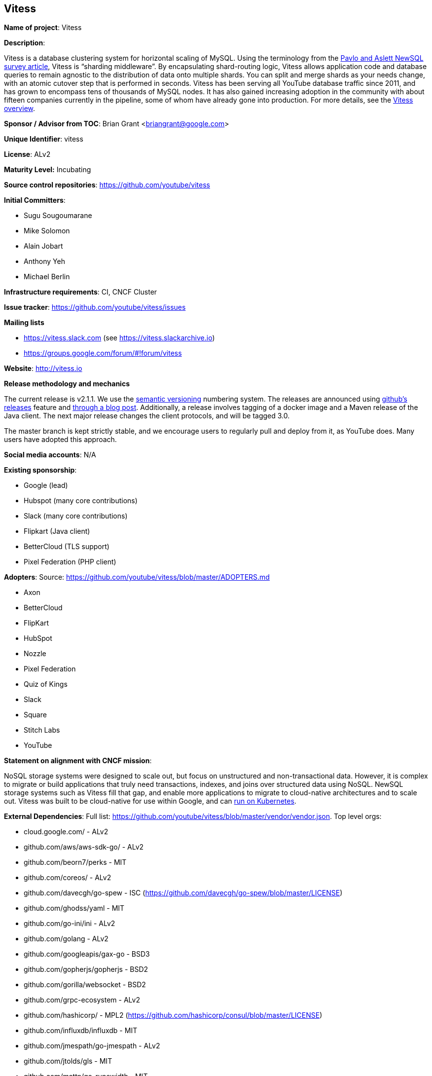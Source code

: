 == Vitess

*Name of project*: Vitess

*Description*:

Vitess is a database clustering system for horizontal scaling of MySQL. Using the terminology from the link:http://db.cs.cmu.edu/papers/2016/pavlo-newsql-sigmodrec2016.pdf[Pavlo and Aslett NewSQL survey article], Vitess is “sharding middleware”.  By encapsulating shard-routing logic, Vitess allows application code and database queries to remain agnostic to the distribution of data onto multiple shards. You can split and merge shards as your needs change, with an atomic cutover step that is performed in seconds. Vitess has been serving all YouTube database traffic since 2011, and has grown to encompass tens of thousands of MySQL nodes. It has also gained increasing adoption in the community with about fifteen companies currently in the pipeline, some of whom have already gone into production. For more details, see the link:http://vitess.io/overview/[Vitess overview].

*Sponsor / Advisor from TOC*: Brian Grant <briangrant@google.com>

*Unique Identifier*: vitess

*License*: ALv2

*Maturity Level:* Incubating

*Source control repositories*: https://github.com/youtube/vitess

*Initial Committers*:

* Sugu Sougoumarane
* Mike Solomon
* Alain Jobart
* Anthony Yeh
* Michael Berlin

*Infrastructure requirements*: CI, CNCF Cluster

*Issue tracker*: https://github.com/youtube/vitess/issues

*Mailing lists*

* https://vitess.slack.com (see https://vitess.slackarchive.io)
* https://groups.google.com/forum/#!forum/vitess

*Website*: http://vitess.io

*Release methodology and mechanics*

The current release is v2.1.1. We use the link:http://semver.org/[semantic versioning] numbering system. The releases are announced using link:https://github.com/youtube/vitess/releases[github’s releases] feature and link:http://blog.vitess.io/2017/04/vitess-releases-version-21.html[through a blog post]. Additionally, a release involves tagging of a docker image and a Maven release of the Java client. The next major release changes the client protocols, and will be tagged 3.0.

The master branch is kept strictly stable, and we encourage users to regularly pull and deploy from it, as YouTube does. Many users have adopted this approach.

*Social media accounts*: N/A

*Existing sponsorship*:

* Google (lead)
* Hubspot (many core contributions)
* Slack (many core contributions)
* Flipkart (Java client)
* BetterCloud (TLS support)
* Pixel Federation (PHP client)

*Adopters*: Source: https://github.com/youtube/vitess/blob/master/ADOPTERS.md

* Axon
* BetterCloud
* FlipKart
* HubSpot
* Nozzle
* Pixel Federation
* Quiz of Kings
* Slack
* Square
* Stitch Labs
* YouTube

*Statement on alignment with CNCF mission*:

NoSQL storage systems were designed to scale out, but focus on unstructured and non-transactional data. However, it is complex to migrate or build applications that truly need transactions, indexes, and joins over structured data using NoSQL. NewSQL storage systems such as Vitess fill that gap, and enable more applications to migrate to cloud-native architectures and to scale out. Vitess was built to be cloud-native for use within Google, and can link:http://vitess.io/getting-started/[run on Kubernetes].

*External Dependencies*: Full list: https://github.com/youtube/vitess/blob/master/vendor/vendor.json. Top level orgs:

* cloud.google.com/ - ALv2
* github.com/aws/aws-sdk-go/ - ALv2
* github.com/beorn7/perks - MIT
* github.com/coreos/ - ALv2
* github.com/davecgh/go-spew - ISC (https://github.com/davecgh/go-spew/blob/master/LICENSE)
* github.com/ghodss/yaml - MIT
* github.com/go-ini/ini - ALv2
* github.com/golang - ALv2
* github.com/googleapis/gax-go - BSD3
* github.com/gopherjs/gopherjs - BSD2
* github.com/gorilla/websocket - BSD2
* github.com/grpc-ecosystem - ALv2
* github.com/hashicorp/ - MPL2 (https://github.com/hashicorp/consul/blob/master/LICENSE)
* github.com/influxdb/influxdb - MIT
* github.com/jmespath/go-jmespath - ALv2
* github.com/jtolds/gls - MIT
* github.com/mattn/go-runewidth - MIT
* github.com/matttproud/golang_protobuf_extensions - ALv2
* github.com/minio/minio-go - ALv2
* github.com/olekukonko/tablewriter - MIT
* github.com/pborman/uuid - BSD3
* github.com/pmezard/go-difflib - BSD3
* github.com/prometheus - ALv2
* github.com/samuel/go-zookeeper - BSD3
* github.com/satori/go.uuid - MIT
* github.com/sergi/go-diff - MIT
* github.com/smartystreets - MIT with addendum (https://github.com/smartystreets/assertions/blob/master/LICENSE.md)
* github.com/stretchr/testify - MIT
* github.com/tchap/go-patricia - MIT
* github.com/yudai/gojsondiff - MIT with addendum (https://github.com/yudai/gojsondiff/blob/master/LICENSE)
* github.com/yudai/golcs - MIT
* golang.org/x - BSD3
* google.golang.org/ - BSD3

*Other Contributors*: https://github.com/youtube/vitess/graphs/contributors
